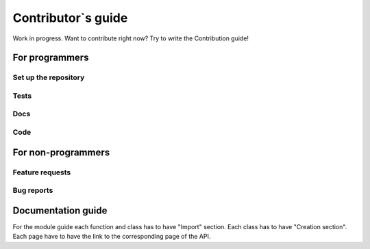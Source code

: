 .. _rad-tools_contribute:

*******************
Contributor`s guide
*******************

Work in progress. Want to contribute right now? Try to write the Contribution guide!


For programmers
===============

Set up the repository
---------------------

Tests
-----

Docs
----

Code
----


For non-programmers
===================

Feature requests
----------------

Bug reports
-----------



Documentation guide
===================

For the module guide each function and class has to have "Import" section.
Each class has to have "Creation section". Each page have to have the link to the corresponding 
page of the API.